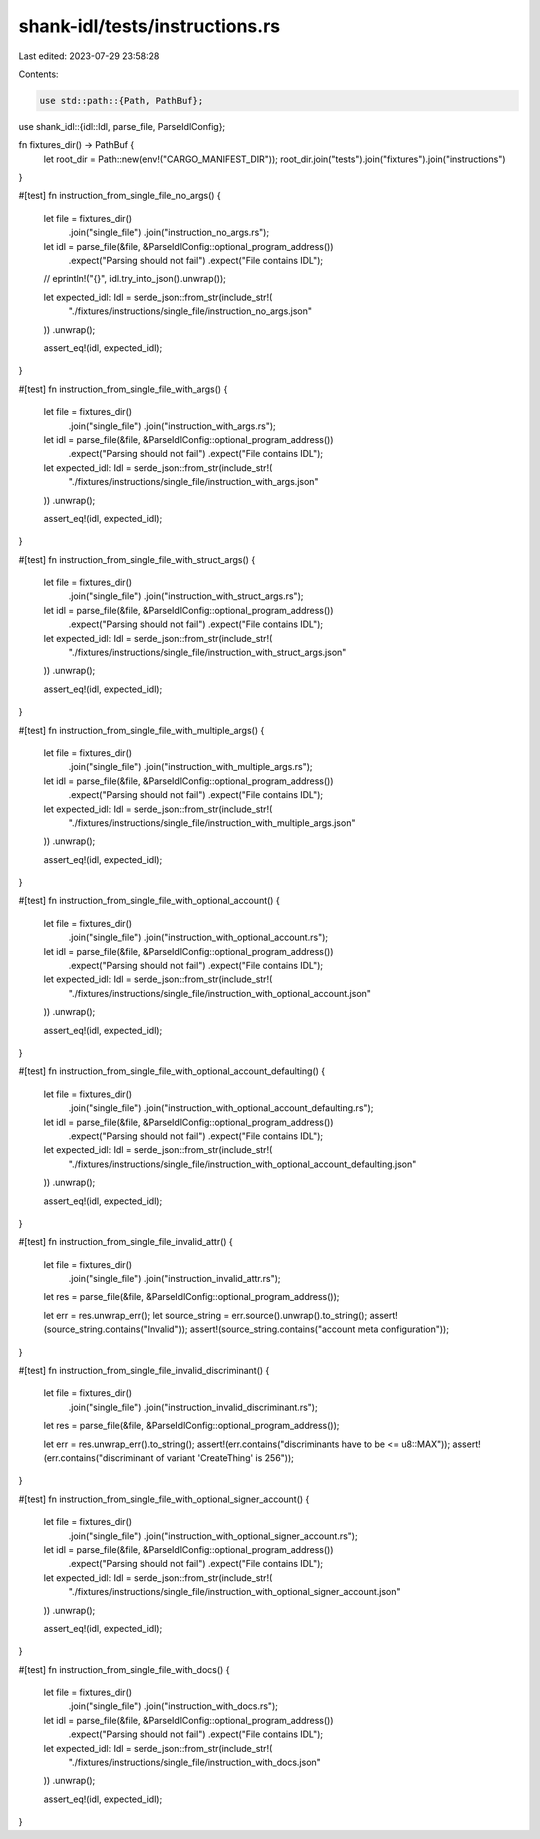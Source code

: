 shank-idl/tests/instructions.rs
===============================

Last edited: 2023-07-29 23:58:28

Contents:

.. code-block:: rs

    use std::path::{Path, PathBuf};

use shank_idl::{idl::Idl, parse_file, ParseIdlConfig};

fn fixtures_dir() -> PathBuf {
    let root_dir = Path::new(env!("CARGO_MANIFEST_DIR"));
    root_dir.join("tests").join("fixtures").join("instructions")
}

#[test]
fn instruction_from_single_file_no_args() {
    let file = fixtures_dir()
        .join("single_file")
        .join("instruction_no_args.rs");
    let idl = parse_file(&file, &ParseIdlConfig::optional_program_address())
        .expect("Parsing should not fail")
        .expect("File contains IDL");

    // eprintln!("{}", idl.try_into_json().unwrap());

    let expected_idl: Idl = serde_json::from_str(include_str!(
        "./fixtures/instructions/single_file/instruction_no_args.json"
    ))
    .unwrap();

    assert_eq!(idl, expected_idl);
}

#[test]
fn instruction_from_single_file_with_args() {
    let file = fixtures_dir()
        .join("single_file")
        .join("instruction_with_args.rs");
    let idl = parse_file(&file, &ParseIdlConfig::optional_program_address())
        .expect("Parsing should not fail")
        .expect("File contains IDL");

    let expected_idl: Idl = serde_json::from_str(include_str!(
        "./fixtures/instructions/single_file/instruction_with_args.json"
    ))
    .unwrap();

    assert_eq!(idl, expected_idl);
}

#[test]
fn instruction_from_single_file_with_struct_args() {
    let file = fixtures_dir()
        .join("single_file")
        .join("instruction_with_struct_args.rs");
    let idl = parse_file(&file, &ParseIdlConfig::optional_program_address())
        .expect("Parsing should not fail")
        .expect("File contains IDL");

    let expected_idl: Idl = serde_json::from_str(include_str!(
        "./fixtures/instructions/single_file/instruction_with_struct_args.json"
    ))
    .unwrap();

    assert_eq!(idl, expected_idl);
}

#[test]
fn instruction_from_single_file_with_multiple_args() {
    let file = fixtures_dir()
        .join("single_file")
        .join("instruction_with_multiple_args.rs");
    let idl = parse_file(&file, &ParseIdlConfig::optional_program_address())
        .expect("Parsing should not fail")
        .expect("File contains IDL");

    let expected_idl: Idl = serde_json::from_str(include_str!(
        "./fixtures/instructions/single_file/instruction_with_multiple_args.json"
    ))
    .unwrap();

    assert_eq!(idl, expected_idl);
}

#[test]
fn instruction_from_single_file_with_optional_account() {
    let file = fixtures_dir()
        .join("single_file")
        .join("instruction_with_optional_account.rs");
    let idl = parse_file(&file, &ParseIdlConfig::optional_program_address())
        .expect("Parsing should not fail")
        .expect("File contains IDL");

    let expected_idl: Idl = serde_json::from_str(include_str!(
        "./fixtures/instructions/single_file/instruction_with_optional_account.json"
    ))
    .unwrap();

    assert_eq!(idl, expected_idl);
}

#[test]
fn instruction_from_single_file_with_optional_account_defaulting() {
    let file = fixtures_dir()
        .join("single_file")
        .join("instruction_with_optional_account_defaulting.rs");
    let idl = parse_file(&file, &ParseIdlConfig::optional_program_address())
        .expect("Parsing should not fail")
        .expect("File contains IDL");

    let expected_idl: Idl = serde_json::from_str(include_str!(
        "./fixtures/instructions/single_file/instruction_with_optional_account_defaulting.json"
    ))
    .unwrap();

    assert_eq!(idl, expected_idl);
}

#[test]
fn instruction_from_single_file_invalid_attr() {
    let file = fixtures_dir()
        .join("single_file")
        .join("instruction_invalid_attr.rs");
    let res = parse_file(&file, &ParseIdlConfig::optional_program_address());

    let err = res.unwrap_err();
    let source_string = err.source().unwrap().to_string();
    assert!(source_string.contains("Invalid"));
    assert!(source_string.contains("account meta configuration"));
}

#[test]
fn instruction_from_single_file_invalid_discriminant() {
    let file = fixtures_dir()
        .join("single_file")
        .join("instruction_invalid_discriminant.rs");
    let res = parse_file(&file, &ParseIdlConfig::optional_program_address());

    let err = res.unwrap_err().to_string();
    assert!(err.contains("discriminants have to be <= u8::MAX"));
    assert!(err.contains("discriminant of variant 'CreateThing' is 256"));
}

#[test]
fn instruction_from_single_file_with_optional_signer_account() {
    let file = fixtures_dir()
        .join("single_file")
        .join("instruction_with_optional_signer_account.rs");
    let idl = parse_file(&file, &ParseIdlConfig::optional_program_address())
        .expect("Parsing should not fail")
        .expect("File contains IDL");

    let expected_idl: Idl = serde_json::from_str(include_str!(
        "./fixtures/instructions/single_file/instruction_with_optional_signer_account.json"
    ))
    .unwrap();

    assert_eq!(idl, expected_idl);
}

#[test]
fn instruction_from_single_file_with_docs() {
    let file = fixtures_dir()
        .join("single_file")
        .join("instruction_with_docs.rs");
    let idl = parse_file(&file, &ParseIdlConfig::optional_program_address())
        .expect("Parsing should not fail")
        .expect("File contains IDL");

    let expected_idl: Idl = serde_json::from_str(include_str!(
        "./fixtures/instructions/single_file/instruction_with_docs.json"
    ))
    .unwrap();

    assert_eq!(idl, expected_idl);
}


